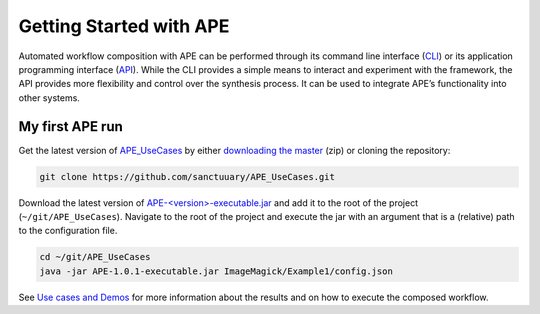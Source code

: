Getting Started with APE
========================

Automated workflow composition with APE can be performed through its 
command line interface (`CLI <../specifications/cli.html>`_) or its application programming interface 
(`API <../specifications/java.html>`_). While the CLI provides a simple means to interact and experiment 
with the framework, the API provides more flexibility and control over 
the synthesis process. It can be used to integrate APE’s functionality 
into other systems.

My first APE run
^^^^^^^^^^^^^^^^

Get the latest version of `APE_UseCases <https://github.com/sanctuuary/APE_UseCases>`_ 
by either `downloading the master <https://github.com/sanctuuary/APE_UseCases/archive/master.zip>`_
(zip) or cloning the repository: 

.. .. code-block:: shell
.. 
..     git clone git@github.com:sanctuuary/APE_UseCases.git

.. or

.. code-block:: shell

    git clone https://github.com/sanctuuary/APE_UseCases.git


Download the latest version of `APE-<version>-executable.jar <https://repo.maven.apache.org/maven2/io/github/sanctuuary/APE/1.0.1/APE-1.0.1-executable.jar>`_ 
and add it to the root of the project (``~/git/APE_UseCases``).
Navigate to the root of the project and execute the jar with an 
argument that is a (relative) path to the configuration file.

.. code-block:: shell

    cd ~/git/APE_UseCases
    java -jar APE-1.0.1-executable.jar ImageMagick/Example1/config.json

See `Use cases and Demos <../demo/demo-overview.html>`_ for more information about the results 
and on how to execute the composed workflow.
